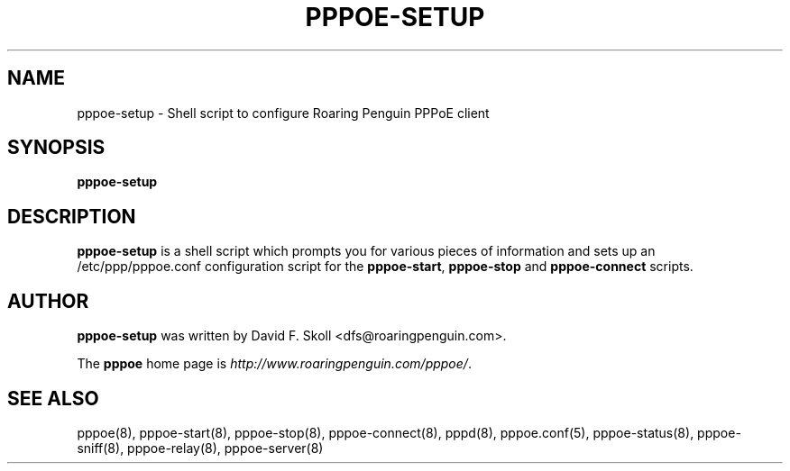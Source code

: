 .\" $Id: pppoe-setup.8,v 1.1 2005/08/09 02:29:58 dfs Exp $ 
.\" LIC: GPL
.TH PPPOE-SETUP 8 "21 February 2000"
.UC 4
.SH NAME
pppoe-setup \- Shell script to configure Roaring Penguin PPPoE client
.SH SYNOPSIS
.B pppoe-setup

.SH DESCRIPTION
\fBpppoe-setup\fR is a shell script which prompts you for various pieces
of information and sets up an /etc/ppp/pppoe.conf configuration script
for the \fBpppoe-start\fR, \fBpppoe-stop\fR and \fBpppoe-connect\fR scripts.

.SH AUTHOR
\fBpppoe-setup\fR was written by David F. Skoll <dfs@roaringpenguin.com>.

The \fBpppoe\fR home page is \fIhttp://www.roaringpenguin.com/pppoe/\fR.

.SH SEE ALSO
pppoe(8), pppoe-start(8), pppoe-stop(8), pppoe-connect(8), pppd(8),
pppoe.conf(5), pppoe-status(8), pppoe-sniff(8), pppoe-relay(8),
pppoe-server(8)

